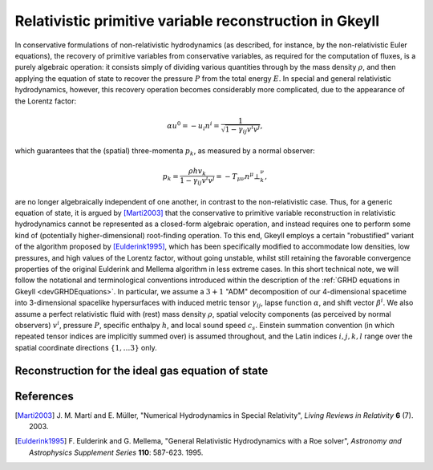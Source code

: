 .. _devGRHDPrimitive:

Relativistic primitive variable reconstruction in Gkeyll
========================================================

In conservative formulations of non-relativistic hydrodynamics (as described, for
instance, by the non-relativistic Euler equations), the recovery of primitive variables
from conservative variables, as required for the computation of fluxes, is a purely
algebraic operation: it consists simply of dividing various quantities through by the
mass density :math:`\rho`, and then applying the equation of state to recover the
pressure :math:`P` from the total energy :math:`E`. In special and general relativistic
hydrodynamics, however, this recovery operation becomes considerably more complicated,
due to the appearance of the Lorentz factor:

.. math::
  \alpha u^0 = - u_i n^i = \frac{1}{\sqrt{1 - \gamma_{i j} v^i v^j}},

which guarantees that the (spatial) three-momenta :math:`p_k`, as measured by a normal
observer:

.. math::
  p_k = \frac{\rho h v_k}{1 - \gamma_{i j} v^i v^j} =
  - T_{\mu \nu} n^{\mu} \bot_{k}^{\nu},

are no longer algebraically independent of one another, in contrast to the
non-relativistic case. Thus, for a generic equation of state, it is argued by 
[Marti2003]_ that the conservative to primitive variable reconstruction in relativistic
hydrodynamics cannot be represented as a closed-form algebraic operation, and instead
requires one to perform some kind of (potentially higher-dimensional) root-finding
operation. To this end, Gkeyll employs a certain "robustified" variant of the algorithm
proposed by [Eulderink1995]_, which has been specifically modified to accommodate low
densities, low pressures, and high values of the Lorentz factor, without going unstable,
whilst still retaining the favorable convergence properties of the original Eulderink
and Mellema algorithm in less extreme cases. In this short technical note, we will
follow the notational and terminological conventions introduced within the description
of the :ref:`GRHD equations in Gkeyll <devGRHDEquations>`. In particular, we assume a
:math:`{3 + 1}` "ADM" decomposition of our 4-dimensional spacetime into 3-dimensional
spacelike hypersurfaces with induced metric tensor :math:`\gamma_{i j}`, lapse function
:math:`\alpha`, and shift vector :math:`\beta^i`. We also assume a perfect relativistic
fluid with (rest) mass density :math:`\rho`, spatial velocity components (as perceived
by normal observers) :math:`v^i`, pressure :math:`P`, specific enthalpy :math:`h`, and
local sound speed :math:`c_s`. Einstein summation convention (in which repeated tensor
indices are implicitly summed over) is assumed throughout, and the Latin indices
:math:`i, j, k, l` range over the spatial coordinate directions
:math:`\left\lbrace 1, \dots 3 \right\rbrace` only.

Reconstruction for the ideal gas equation of state
--------------------------------------------------

References
----------

.. [Marti2003] J. M. Martí and E. Müller, "Numerical Hydrodynamics in Special
   Relativity", *Living Reviews in Relativity* **6** (7). 2003.

.. [Eulderink1995] F. Eulderink and G. Mellema, "General Relativistic Hydrodynamics
   with a Roe solver", *Astronomy and Astrophysics Supplement Series* **110**: 587-623.
   1995.